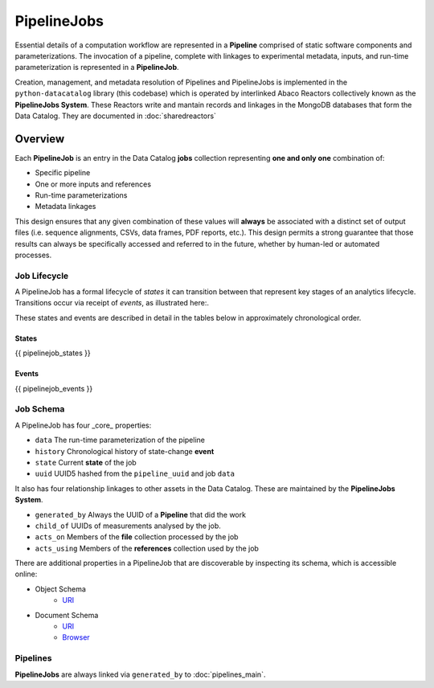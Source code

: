 .. _pipelinejobs-manpage:

============
PipelineJobs
============

Essential details of a computation workflow are represented in a **Pipeline**
comprised of static software components and parameterizations. The invocation
of a pipeline, complete with linkages to experimental metadata, inputs, and
run-time parameterization is represented in a **PipelineJob**.

Creation, management, and metadata resolution of Pipelines and PipelineJobs
is implemented in the ``python-datacatalog`` library (this codebase) which is
operated by interlinked Abaco Reactors collectively known as the **PipelineJobs
System**. These Reactors write and mantain records and linkages in the MongoDB
databases that form the Data Catalog. They are documented in :doc:`sharedreactors`

Overview
--------

Each **PipelineJob** is an entry in the Data Catalog **jobs** collection
representing **one and only one** combination of:

* Specific pipeline
* One or more inputs and references
* Run-time parameterizations
* Metadata linkages

This design ensures that any given combination of these values
will **always** be associated with a distinct set of output files (i.e.
sequence alignments, CSVs, data frames, PDF reports, etc.). This design permits
a strong guarantee that those results can always be specifically accessed
and referred to in the future, whether by human-led or automated processes.

Job Lifecycle
#############

A PipelineJob has a formal lifecycle of *states* it can transition between that
represent key stages of an analytics lifecycle. Transitions occur via receipt
of *events*, as illustrated here:.

.. image:: fsm-created.png
   :alt: PipelineJob Finite State Machine
   :align: right

These states and events are described in detail in the tables below in
approximately chronological order.

States
^^^^^^
{{ pipelinejob_states }}

Events
^^^^^^
{{ pipelinejob_events }}

Job Schema
##########

A PipelineJob has four _core_ properties:

* ``data`` The run-time parameterization of the pipeline
* ``history`` Chronological history of state-change **event**
* ``state`` Current **state** of the job
* ``uuid`` UUID5 hashed from the ``pipeline_uuid`` and job ``data``

It also has four relationship linkages to other assets in the
Data Catalog. These are maintained by the **PipelineJobs System**.

* ``generated_by`` Always the UUID of a **Pipeline** that did the work
* ``child_of`` UUIDs of measurements analysed by the job.
* ``acts_on`` Members of the **file** collection processed by the job
* ``acts_using`` Members of the **references** collection used by the job

There are additional properties in a PipelineJob that are discoverable by
inspecting its schema, which is accessible online:

- Object Schema
   - `URI <{{ project_schema_base_url }}/pipelinejob.json>`_
- Document Schema
   - `URI <{{ project_schema_base_url }}/pipelinejob_document.json>`_
   - `Browser <{{project_schema_browser_url}}/pipeline_job.html>`_

Pipelines
#########

**PipelineJobs** are always linked via ``generated_by`` to :doc:`pipelines_main`.
